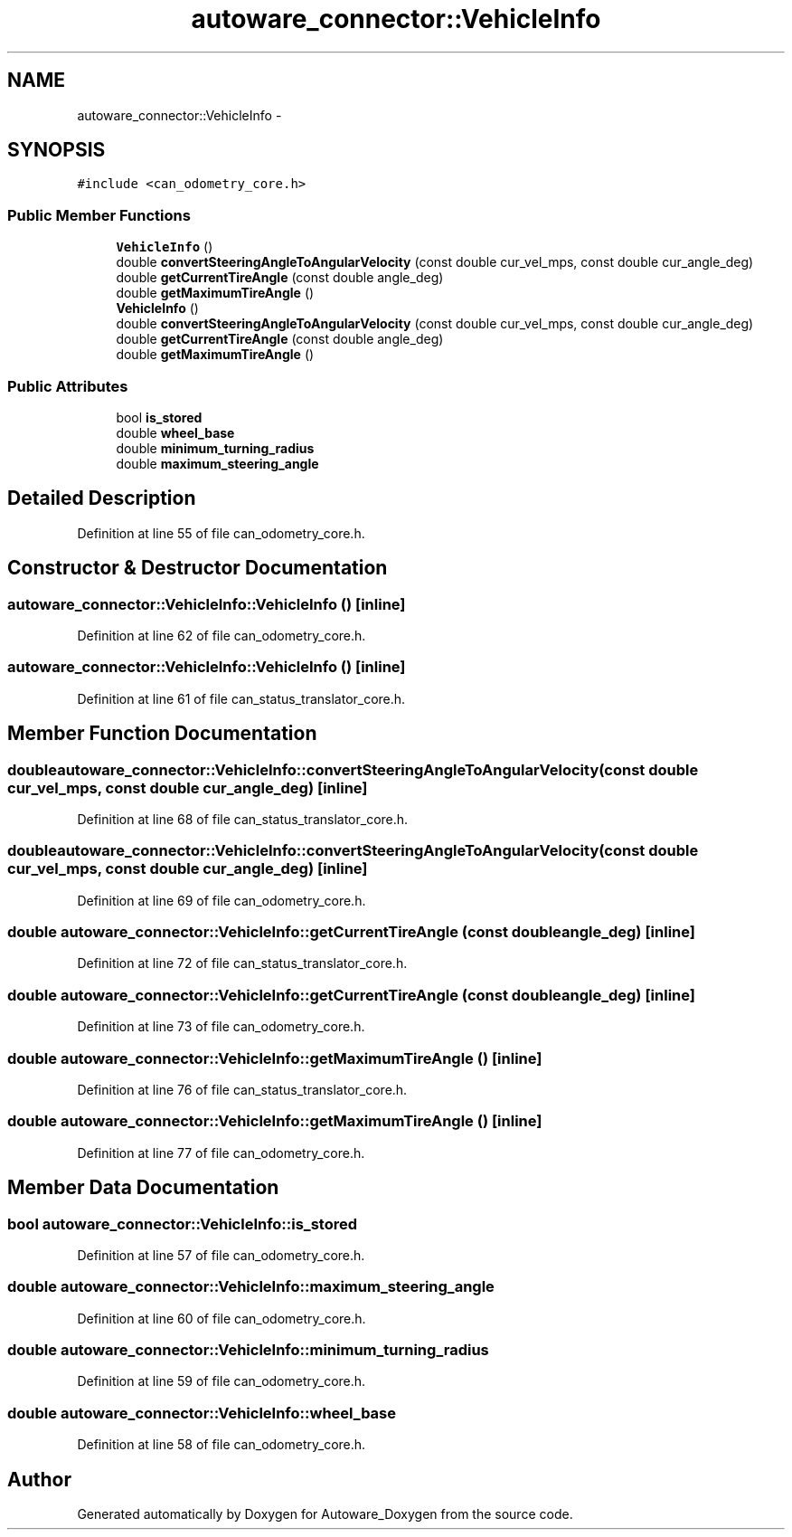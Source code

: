 .TH "autoware_connector::VehicleInfo" 3 "Fri May 22 2020" "Autoware_Doxygen" \" -*- nroff -*-
.ad l
.nh
.SH NAME
autoware_connector::VehicleInfo \- 
.SH SYNOPSIS
.br
.PP
.PP
\fC#include <can_odometry_core\&.h>\fP
.SS "Public Member Functions"

.in +1c
.ti -1c
.RI "\fBVehicleInfo\fP ()"
.br
.ti -1c
.RI "double \fBconvertSteeringAngleToAngularVelocity\fP (const double cur_vel_mps, const double cur_angle_deg)"
.br
.ti -1c
.RI "double \fBgetCurrentTireAngle\fP (const double angle_deg)"
.br
.ti -1c
.RI "double \fBgetMaximumTireAngle\fP ()"
.br
.ti -1c
.RI "\fBVehicleInfo\fP ()"
.br
.ti -1c
.RI "double \fBconvertSteeringAngleToAngularVelocity\fP (const double cur_vel_mps, const double cur_angle_deg)"
.br
.ti -1c
.RI "double \fBgetCurrentTireAngle\fP (const double angle_deg)"
.br
.ti -1c
.RI "double \fBgetMaximumTireAngle\fP ()"
.br
.in -1c
.SS "Public Attributes"

.in +1c
.ti -1c
.RI "bool \fBis_stored\fP"
.br
.ti -1c
.RI "double \fBwheel_base\fP"
.br
.ti -1c
.RI "double \fBminimum_turning_radius\fP"
.br
.ti -1c
.RI "double \fBmaximum_steering_angle\fP"
.br
.in -1c
.SH "Detailed Description"
.PP 
Definition at line 55 of file can_odometry_core\&.h\&.
.SH "Constructor & Destructor Documentation"
.PP 
.SS "autoware_connector::VehicleInfo::VehicleInfo ()\fC [inline]\fP"

.PP
Definition at line 62 of file can_odometry_core\&.h\&.
.SS "autoware_connector::VehicleInfo::VehicleInfo ()\fC [inline]\fP"

.PP
Definition at line 61 of file can_status_translator_core\&.h\&.
.SH "Member Function Documentation"
.PP 
.SS "double autoware_connector::VehicleInfo::convertSteeringAngleToAngularVelocity (const double cur_vel_mps, const double cur_angle_deg)\fC [inline]\fP"

.PP
Definition at line 68 of file can_status_translator_core\&.h\&.
.SS "double autoware_connector::VehicleInfo::convertSteeringAngleToAngularVelocity (const double cur_vel_mps, const double cur_angle_deg)\fC [inline]\fP"

.PP
Definition at line 69 of file can_odometry_core\&.h\&.
.SS "double autoware_connector::VehicleInfo::getCurrentTireAngle (const double angle_deg)\fC [inline]\fP"

.PP
Definition at line 72 of file can_status_translator_core\&.h\&.
.SS "double autoware_connector::VehicleInfo::getCurrentTireAngle (const double angle_deg)\fC [inline]\fP"

.PP
Definition at line 73 of file can_odometry_core\&.h\&.
.SS "double autoware_connector::VehicleInfo::getMaximumTireAngle ()\fC [inline]\fP"

.PP
Definition at line 76 of file can_status_translator_core\&.h\&.
.SS "double autoware_connector::VehicleInfo::getMaximumTireAngle ()\fC [inline]\fP"

.PP
Definition at line 77 of file can_odometry_core\&.h\&.
.SH "Member Data Documentation"
.PP 
.SS "bool autoware_connector::VehicleInfo::is_stored"

.PP
Definition at line 57 of file can_odometry_core\&.h\&.
.SS "double autoware_connector::VehicleInfo::maximum_steering_angle"

.PP
Definition at line 60 of file can_odometry_core\&.h\&.
.SS "double autoware_connector::VehicleInfo::minimum_turning_radius"

.PP
Definition at line 59 of file can_odometry_core\&.h\&.
.SS "double autoware_connector::VehicleInfo::wheel_base"

.PP
Definition at line 58 of file can_odometry_core\&.h\&.

.SH "Author"
.PP 
Generated automatically by Doxygen for Autoware_Doxygen from the source code\&.

